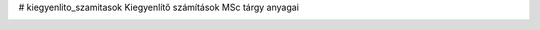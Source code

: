 # kiegyenlito_szamitasok
Kiegyenlítő számítások MSc tárgy anyagai

.. image:: https://mybinder.org/badge_logo.svg
 :target: https://mybinder.org/v2/gh/gyulat/kiegyenlito_szamitasok/master
